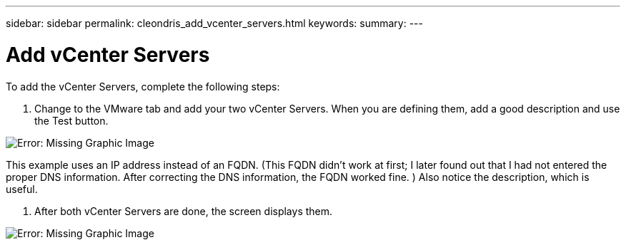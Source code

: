 ---
sidebar: sidebar
permalink: cleondris_add_vcenter_servers.html
keywords:
summary:
---

= Add vCenter Servers
:hardbreaks:
:nofooter:
:icons: font
:linkattrs:
:imagesdir: ./media/

//
// This file was created with NDAC Version 0.9 (July 10, 2020)
//
// 2020-07-10 10:54:35.703331
//

[.lead]

To add the vCenter Servers, complete the following steps:

. Change to the VMware tab and add your two vCenter Servers. When you are defining them,  add a good description and use the Test button. 

image:cleondris_image9.png[Error: Missing Graphic Image]

This example uses an IP address instead of an FQDN. (This FQDN didn’t work at first; I later found out that I had not entered the proper DNS information. After correcting the DNS information, the FQDN worked fine. ) Also notice the description, which is useful. 

. After both vCenter Servers are done,  the screen displays them.

image:cleondris_image10.png[Error: Missing Graphic Image]


